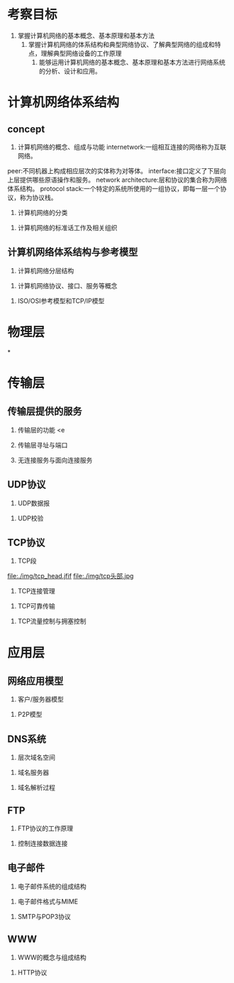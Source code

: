 * 考察目标
  1. 掌握计算机网络的基本概念、基本原理和基本方法
     2. 掌握计算机网络的体系结构和典型网络协议、了解典型网络的组成和特点，理解典型网络设备的工作原理
        3. 能够运用计算机网络的基本概念、基本原理和基本方法进行网络系统的分析、设计和应用。

* 计算机网络体系结构
** concept
1. 计算机网络的概念、组成与功能
   internetwork:一组相互连接的网络称为互联网络。
peer:不同机器上构成相应层次的实体称为对等体。
interface:接口定义了下层向上层提供哪些原语操作和服务。
network architecture:层和协议的集合称为网络体系结构。
protocol stack:一个特定的系统所使用的一组协议，即每一层一个协议，称为协议栈。
2. 计算机网络的分类


3. 计算机网络的标准话工作及相关组织


** 计算机网络体系结构与参考模型
   1. 计算机网络分层结构


   2. 计算机网络协议、接口、服务等概念


   3. ISO/OSI参考模型和TCP/IP模型

* 物理层

*

* 传输层
** 传输层提供的服务
1. 传输层的功能
   <e
2. 传输层寻址与端口

3. 无连接服务与面向连接服务


** UDP协议
   1. UDP数据报


   2. UDP校验


** TCP协议
   1. TCP段
   file:./img/tcp_head.jfif
file:./img/tcp头部.jpg

   2. TCP连接管理


   3. TCP可靠传输


   4. TCP流量控制与拥塞控制



* 应用层
** 网络应用模型
   1. 客户/服务器模型


   2. P2P模型



** DNS系统
   1. 层次域名空间


   2. 域名服务器


   3. 域名解析过程


** FTP
   1. FTP协议的工作原理


   2. 控制连接数据连接


** 电子邮件
   1. 电子邮件系统的组成结构


   2. 电子邮件格式与MIME


   3. SMTP与POP3协议


** WWW
   1. WWW的概念与组成结构



   2. HTTP协议
